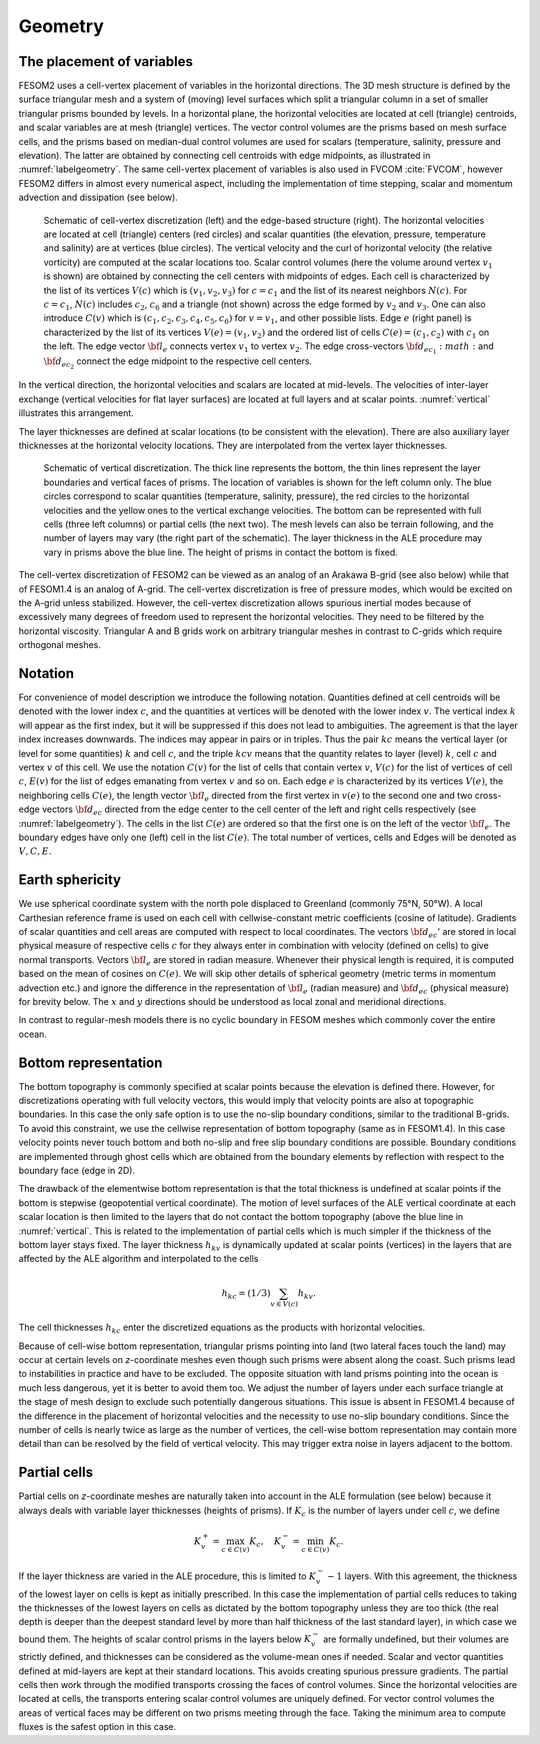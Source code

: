 .. _geometry:

Geometry
********

The placement of variables
==========================

FESOM2 uses a cell-vertex placement of variables in the horizontal directions. The 3D mesh structure is defined by the surface triangular mesh and a system of (moving) level surfaces which split a triangular column in a set of smaller triangular prisms bounded by levels. In a horizontal plane, the horizontal velocities are located at cell (triangle) centroids, and scalar variables are at mesh (triangle) vertices. The vector control volumes are the prisms based on mesh surface cells, and the prisms based on median-dual control volumes are used for scalars (temperature, salinity, pressure and elevation). The latter are obtained by connecting cell centroids with edge midpoints, as illustrated in :numref:`labelgeometry`. The same cell-vertex placement of variables is also used in FVCOM :cite:`FVCOM`, however FESOM2 differs in almost every numerical aspect, including the implementation of time stepping, scalar and momentum advection and dissipation (see below).

.. _labelgeometry:
.. figure:: img/fig_geometry.png

   Schematic of cell-vertex discretization (left) and the edge-based structure (right). The horizontal velocities are located at cell (triangle) centers (red circles) and scalar quantities (the elevation, pressure, temperature and salinity) are at vertices (blue circles). The vertical velocity and the curl of horizontal velocity (the relative vorticity) are computed at the scalar locations too. Scalar control volumes (here the volume around vertex :math:`v_1` is shown) are obtained by connecting the cell centers with midpoints of edges. Each cell is characterized by the list of its vertices :math:`V(c)` which is :math:`(v_1,v_2,v_3)` for :math:`c=c_1` and the list of its nearest neighbors :math:`N(c)`. For :math:`c=c_1`, :math:`N(c)` includes :math:`c_2`, :math:`c_6` and a triangle (not shown) across the edge formed by :math:`v_2` and :math:`v_3`. One can also introduce :math:`C(v)` which is :math:`(c_1,c_2,c_3,c_4,c_5,c_6)` for :math:`v=v_1`, and other possible lists. Edge :math:`e` (right panel) is characterized by the list of its vertices :math:`V(e)=(v_1,v_2)` and the ordered list of cells :math:`C(e)=(c_1,c_2)` with :math:`c_1` on the left. The edge vector :math:`{\bf l}_e` connects vertex :math:`v_1` to vertex :math:`v_2`. The edge cross-vectors :math:`{\bf d}_{ec_1}:math:` and :math:`{\bf d}_{ec_2}` connect the edge midpoint to the respective cell centers.


In the vertical direction, the horizontal velocities and scalars are
located at mid-levels. The velocities of inter-layer exchange (vertical velocities for flat layer surfaces) are located at full layers and at scalar points. :numref:`vertical` illustrates this arrangement.

The layer thicknesses are defined at scalar locations (to be consistent with the elevation). There are also auxiliary layer thicknesses at the horizontal velocity locations. They are interpolated from the vertex layer thicknesses.

.. _vertical:
.. figure:: img/fig_vertical.png

   Schematic of vertical discretization. The thick line represents the bottom, the thin lines represent the layer boundaries and vertical faces of prisms. The location of variables is shown for  the left column only. The blue circles correspond to scalar quantities (temperature, salinity, pressure), the red circles to the horizontal velocities and the yellow ones to the vertical exchange velocities. The bottom can be represented with full cells (three left columns) or partial cells (the next two). The mesh levels can also be terrain following, and the number of layers may vary (the right part of the schematic). The layer thickness in the ALE procedure may vary in prisms above the blue line. The height of prisms in contact the bottom is fixed.


The cell-vertex discretization of FESOM2 can be viewed as an analog of an Arakawa B-grid (see also below) while that of FESOM1.4 is an analog of A-grid. The cell-vertex discretization is free of pressure modes, which would be excited on the A-grid unless stabilized. However, the cell-vertex discretization allows spurious inertial modes because of excessively many degrees of freedom used to represent the horizontal velocities. They need to be filtered by the horizontal viscosity. Triangular A and B grids work on arbitrary triangular meshes in contrast to C-grids which require orthogonal meshes.

Notation
========

For convenience of model description we introduce the following notation.
Quantities defined at cell centroids will be denoted with the lower index :math:`c`, and the quantities at vertices will be denoted with the lower index :math:`v`. The vertical index :math:`k` will appear as the first index, but it will be suppressed if this does not lead to ambiguities. The agreement is that the layer index increases downwards. The indices may appear in pairs or in triples. Thus the pair :math:`kc` means the vertical layer (or level for some quantities) :math:`k` and cell :math:`c`, and the triple :math:`kcv` means that the quantity relates to layer (level) :math:`k`, cell :math:`c` and vertex :math:`v` of this cell. We use the notation :math:`C(v)` for the list of cells that contain vertex :math:`v`, :math:`V(c)` for the list of vertices of cell :math:`c`, :math:`E(v)` for the list of edges emanating from vertex :math:`v` and so on. Each edge :math:`e` is characterized by its vertices :math:`V(e)`, the neighboring cells :math:`C(e)`, the length vector :math:`{\bf l}_e` directed from the first vertex in :math:`v(e)` to the second one and two cross-edge vectors :math:`{\bf d}_{ec}` directed from the edge center to the cell center of the left and right cells respectively (see :numref:`labelgeometry`). The cells in the list :math:`C(e)` are ordered so that the first one is on the left of the vector :math:`{\bf l}_e`. The boundary edges have only one (left) cell in the list :math:`C(e)`. The total number of vertices, cells and Edges will be denoted as :math:`V, C, E`.


Earth sphericity
================

We use spherical coordinate system with the north pole displaced to Greenland (commonly 75°N, 50°W). A local Carthesian reference frame is used on each cell with cellwise-constant metric coefficients (cosine of latitude). Gradients of scalar quantities and cell areas are computed with respect to local coordinates. The vectors :math:`{\bf d}_{ec}`' are stored in local physical measure of respective cells :math:`c` for they always enter in combination with velocity (defined on cells) to give normal transports. Vectors :math:`{\bf l}_e` are stored in radian measure. Whenever their physical length is required, it is computed based on the mean of cosines on :math:`C(e)`. We will skip other details of spherical geometry (metric terms in momentum advection etc.) and ignore the difference in the representation of :math:`{\bf l}_e` (radian measure) and :math:`{\bf d}_{ec}` (physical measure) for brevity below. The :math:`x` and :math:`y` directions should be understood as local zonal and meridional directions.

In contrast to regular-mesh models there is no cyclic boundary in FESOM meshes which commonly cover the entire ocean.


Bottom representation
=====================

The bottom topography is commonly specified at scalar points because the elevation is defined there. However, for discretizations operating with full velocity vectors, this would imply that velocity points are also at topographic boundaries. In this case the only safe option is to use the no-slip boundary conditions, similar to the traditional B-grids. To avoid this constraint, we use the cellwise representation of bottom topography (same as in FESOM1.4). In this case velocity points never touch bottom and both no-slip and free slip boundary conditions are possible. Boundary conditions are implemented through ghost cells which are obtained from the boundary elements by reflection with respect to the boundary face (edge in 2D).

The drawback of the elementwise bottom representation is that the total thickness is undefined at scalar points if the bottom is stepwise (geopotential vertical coordinate). The motion of level surfaces of the ALE vertical coordinate at each scalar location is then limited to the layers that do not contact the bottom topography (above the blue line in :numref:`vertical`. This is related to the implementation of partial cells which is much simpler if the thickness of the bottom layer stays fixed.
The layer thickness :math:`h_{kv}` is dynamically updated at scalar points (vertices) in the layers that are affected by the ALE algorithm and interpolated to the cells

.. math::
   h_{kc}=(1/3)\sum_{v\in V(c)}h_{kv}.


The cell thicknesses :math:`h_{kc}` enter the discretized equations as the products with horizontal velocities. 

Because of cell-wise bottom representation, triangular prisms pointing into land (two lateral faces touch the land) may occur at certain levels on *z*-coordinate meshes even though such prisms were absent along the coast. Such prisms lead to instabilities in practice and have to be excluded. The opposite situation with land prisms pointing into the ocean is much less dangerous, yet it is better to avoid them too. We adjust the number of layers under each surface triangle at the stage of mesh design to exclude such potentially dangerous situations. This issue is absent in FESOM1.4 because of the difference in the placement of horizontal velocities and the necessity to use no-slip boundary conditions. Since the number of cells is nearly twice as large as the number of vertices, the cell-wise bottom representation may contain more detail than can be resolved by the field of vertical velocity. This may trigger extra noise in layers adjacent to the bottom.

Partial cells
=============

Partial cells on *z*-coordinate meshes are naturally taken into account in the ALE formulation (see below) because it always deals with variable layer thicknesses (heights of prisms). If :math:`K_{c}` is the number of layers under cell :math:`c`, we define

.. math::
   K_{v}^+=\max_{c\in C(v)}K_{c},\quad K_{v}^-=\min_{c\in C(v)}K_{c}.


If the layer thickness are varied in the ALE procedure, this is limited to :math:`K_{v}^--1` layers. With this agreement, the thickness of the lowest layer on cells is kept as initially prescribed. In this case the implementation of partial cells reduces to taking the thicknesses of the lowest layers on cells as dictated by the bottom topography unless they are too thick (the real depth is deeper than the deepest standard level by more than half thickness of the last standard layer), in which case we bound them. The heights of scalar control prisms in the layers below :math:`K_{v}^-` are formally undefined, but their volumes are strictly defined, and thicknesses can be considered as the volume-mean ones if needed. Scalar and vector quantities defined at mid-layers are kept at their standard locations. This avoids creating spurious pressure gradients. The partial cells then work through the modified transports crossing the faces of control volumes. Since the horizontal velocities are located at cells, the transports entering scalar control volumes are uniquely defined. For vector control volumes the areas of vertical faces may be different on two prisms meeting through the face. Taking the minimum area to compute fluxes is the safest option in this case.


